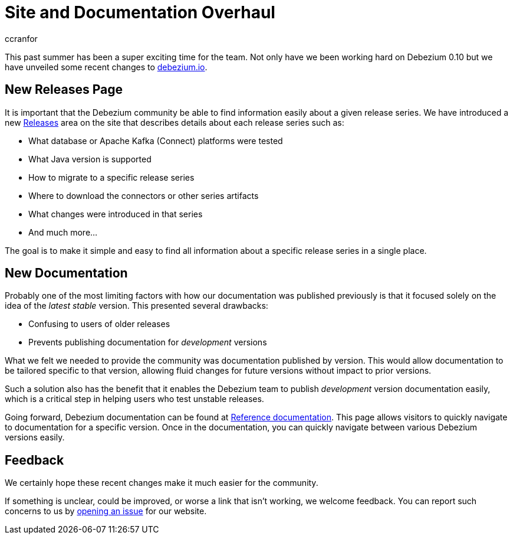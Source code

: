 = Site and Documentation Overhaul
ccranfor
:awestruct-tags: [ community, news, website ]
:awestruct-layout: blog-post

This past summer has been a super exciting time for the team.
Not only have we been working hard on Debezium 0.10 but we have unveiled some recent changes to link:/[debezium.io].

== New Releases Page

It is important that the Debezium community be able to find information easily about a given release series.
We have introduced a new link:/releases[Releases] area on the site that describes details about each release series such as:

* What database or Apache Kafka (Connect) platforms were tested
* What Java version is supported
* How to migrate to a specific release series
* Where to download the connectors or other series artifacts
* What changes were introduced in that series
* And much more...

The goal is to make it simple and easy to find all information about a specific release series in a single place.

== New Documentation

Probably one of the most limiting factors with how our documentation was published previously is that it focused solely on the idea of the _latest stable_ version.
This presented several drawbacks:

* Confusing to users of older releases
* Prevents publishing documentation for _development_ versions

What we felt we needed to provide the community was documentation published by version.
This would allow documentation to be tailored specific to that version, allowing fluid changes for future versions without impact to prior versions.

Such a solution also has the benefit that it enables the Debezium team to publish _development_ version documentation easily, which is a critical step in helping users who test unstable releases.

Going forward, Debezium documentation can be found at link:/documentation[Reference documentation].
This page allows visitors to quickly navigate to documentation for a specific version.
Once in the documentation, you can quickly navigate between various Debezium versions easily.

== Feedback

We certainly hope these recent changes make it much easier for the community.

If something is unclear, could be improved, or worse a link that isn't working, we welcome feedback.
You can report such concerns to us by link:https://issues.jboss.org[opening an issue] for our website.
